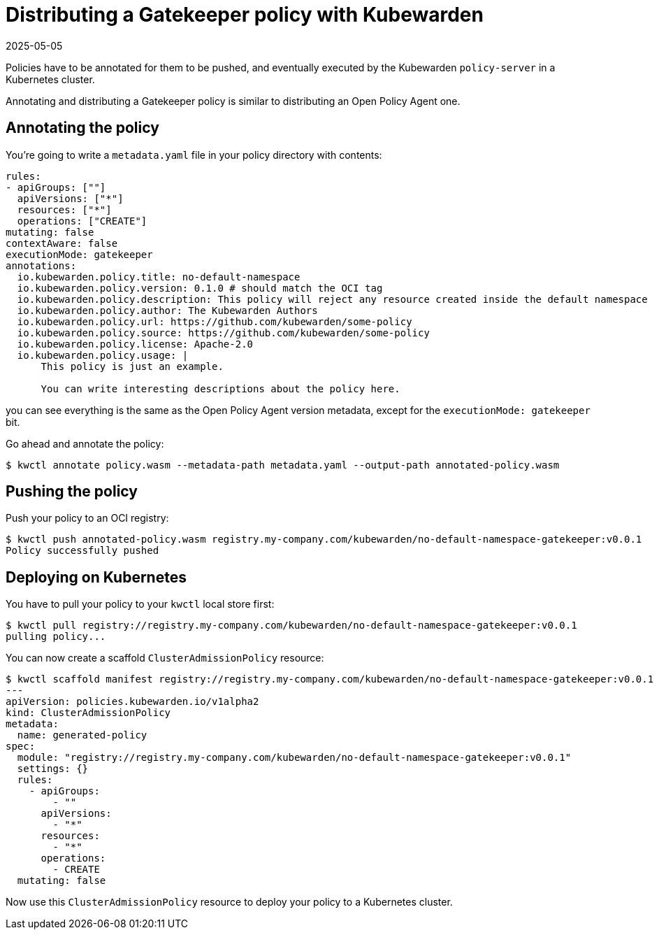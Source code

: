 = Distributing a Gatekeeper policy with Kubewarden
:revdate: 2025-05-05
:page-revdate: {revdate}
:description: Distributing a Gatekeeper policy with Kubewarden.
:doc-persona: ["kubewarden-policy-developer"]
:doc-topic: ["writing-policies", "rego", "gatekeeper", "distribute"]
:doc-type: ["tutorial"]
:keywords: ["kubewarden", "kubernetes", "gatekeeper", "rego"]
:sidebar_label: Distribute
:current-version: {page-origin-branch}

Policies have to be annotated for them to be pushed,
and eventually executed by the Kubewarden `policy-server` in a Kubernetes cluster.

Annotating and distributing a Gatekeeper policy is similar to distributing an Open Policy Agent one.

== Annotating the policy

You're going to write a `metadata.yaml` file in your policy directory with contents:

[subs="+attributes",yaml]
----
rules:
- apiGroups: [""]
  apiVersions: ["*"]
  resources: ["*"]
  operations: ["CREATE"]
mutating: false
contextAware: false
executionMode: gatekeeper
annotations:
  io.kubewarden.policy.title: no-default-namespace
  io.kubewarden.policy.version: 0.1.0 # should match the OCI tag
  io.kubewarden.policy.description: This policy will reject any resource created inside the default namespace
  io.kubewarden.policy.author: The Kubewarden Authors
  io.kubewarden.policy.url: https://github.com/kubewarden/some-policy
  io.kubewarden.policy.source: https://github.com/kubewarden/some-policy
  io.kubewarden.policy.license: Apache-2.0
  io.kubewarden.policy.usage: |
      This policy is just an example.

      You can write interesting descriptions about the policy here.
----

you can see everything is the same as the Open Policy Agent version metadata,
except for the `executionMode: gatekeeper` bit.

Go ahead and annotate the policy:

[subs="+attributes",console]
----
$ kwctl annotate policy.wasm --metadata-path metadata.yaml --output-path annotated-policy.wasm
----

== Pushing the policy

Push your policy to an OCI registry:

[subs="+attributes",console]
----
$ kwctl push annotated-policy.wasm registry.my-company.com/kubewarden/no-default-namespace-gatekeeper:v0.0.1
Policy successfully pushed
----

== Deploying on Kubernetes

You have to pull your policy to your `kwctl` local store first:

[subs="+attributes",console]
----
$ kwctl pull registry://registry.my-company.com/kubewarden/no-default-namespace-gatekeeper:v0.0.1
pulling policy...
----

You can now create a scaffold `ClusterAdmissionPolicy` resource:

[subs="+attributes",console]
----
$ kwctl scaffold manifest registry://registry.my-company.com/kubewarden/no-default-namespace-gatekeeper:v0.0.1 --type ClusterAdmissionPolicy
---
apiVersion: policies.kubewarden.io/v1alpha2
kind: ClusterAdmissionPolicy
metadata:
  name: generated-policy
spec:
  module: "registry://registry.my-company.com/kubewarden/no-default-namespace-gatekeeper:v0.0.1"
  settings: {}
  rules:
    - apiGroups:
        - ""
      apiVersions:
        - "*"
      resources:
        - "*"
      operations:
        - CREATE
  mutating: false
----

Now use this `ClusterAdmissionPolicy` resource to deploy your policy to a Kubernetes cluster.
